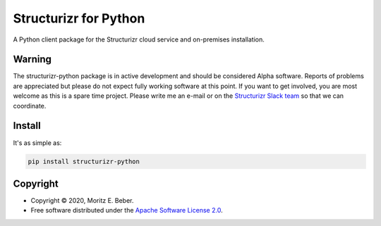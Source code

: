 =============================
Structurizr for Python
=============================

.. image:: https://img.shields.io/pypi/v/structurizr-python.svg
   :target: https://pypi.org/project/structurizr-python/
   :alt: Current PyPI Version

.. image:: https://img.shields.io/pypi/pyversions/structurizr-python.svg
   :target: https://pypi.org/project/structurizr-python/
   :alt: Supported Python Versions

.. image:: https://img.shields.io/pypi/l/structurizr-python.svg
   :target: https://www.apache.org/licenses/LICENSE-2.0
   :alt: Apache Software License Version 2.0

.. image:: https://img.shields.io/badge/Contributor%20Covenant-v1.4%20adopted-ff69b4.svg
   :target: .github/CODE_OF_CONDUCT.md
   :alt: Code of Conduct

.. image:: https://github.com/Midnighter/structurizr-python/workflows/CI-CD/badge.svg
   :target: https://github.com/Midnighter/structurizr-python/workflows/CI-CD
   :alt: GitHub Actions

.. image:: https://codecov.io/gh/Midnighter/structurizr-python/branch/devel/graph/badge.svg
   :target: https://codecov.io/gh/Midnighter/structurizr-python
   :alt: Codecov

.. image:: https://img.shields.io/badge/code%20style-black-000000.svg
   :target: https://github.com/ambv/black
   :alt: Black

.. image:: https://readthedocs.org/projects/structurizr-python/badge/?version=latest
   :target: https://structurizr-python.readthedocs.io/en/latest/?badge=latest
   :alt: Documentation Status

.. summary-start

A Python client package for the Structurizr cloud service and on-premises installation.

Warning
=======

The structurizr-python package is in active development and should be considered Alpha
software. Reports of problems are appreciated but please do not expect fully working
software at this point. If you want to get involved, you are most welcome as this is
a spare time project. Please write me an e-mail or on the
`Structurizr Slack team <https://structurizr.com/help>`_ so that we can coordinate.

Install
=======

It's as simple as:

.. code-block:: console

    pip install structurizr-python

Copyright
=========

* Copyright © 2020, Moritz E. Beber.
* Free software distributed under the `Apache Software License 2.0
  <https://www.apache.org/licenses/LICENSE-2.0>`_.

.. summary-end
